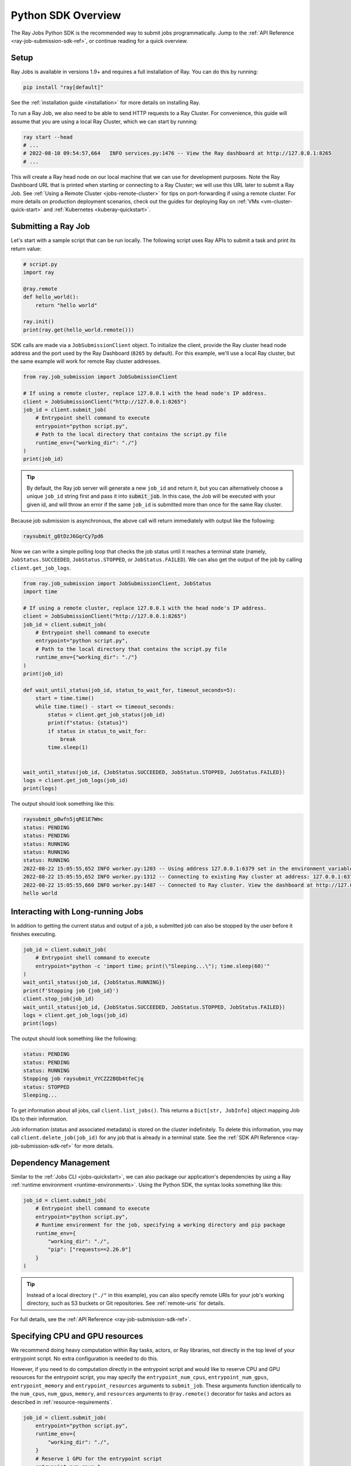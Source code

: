 .. _ray-job-sdk:

Python SDK Overview
^^^^^^^^^^^^^^^^^^^

The Ray Jobs Python SDK is the recommended way to submit jobs programmatically. Jump to the :ref:`API Reference <ray-job-submission-sdk-ref>`, or continue reading for a quick overview.

Setup
-----

Ray Jobs is available in versions 1.9+ and requires a full installation of Ray. You can do this by running:

.. code-block:: shell

    pip install "ray[default]"

See the :ref:`installation guide <installation>` for more details on installing Ray.

To run a Ray Job, we also need to be able to send HTTP requests to a Ray Cluster.
For convenience, this guide will assume that you are using a local Ray Cluster, which we can start by running:

.. code-block:: shell

    ray start --head
    # ...
    # 2022-08-10 09:54:57,664   INFO services.py:1476 -- View the Ray dashboard at http://127.0.0.1:8265
    # ...

This will create a Ray head node on our local machine that we can use for development purposes.
Note the Ray Dashboard URL that is printed when starting or connecting to a Ray Cluster; we will use this URL later to submit a Ray Job.
See :ref:`Using a Remote Cluster <jobs-remote-cluster>` for tips on port-forwarding if using a remote cluster.
For more details on production deployment scenarios, check out the guides for deploying Ray on :ref:`VMs <vm-cluster-quick-start>` and :ref:`Kubernetes <kuberay-quickstart>`.

Submitting a Ray Job
--------------------

Let's start with a sample script that can be run locally. The following script uses Ray APIs to submit a task and print its return value:

.. code-block:: python

    # script.py
    import ray

    @ray.remote
    def hello_world():
        return "hello world"

    ray.init()
    print(ray.get(hello_world.remote()))

SDK calls are made via a ``JobSubmissionClient`` object.  To initialize the client, provide the Ray cluster head node address and the port used by the Ray Dashboard (``8265`` by default). For this example, we'll use a local Ray cluster, but the same example will work for remote Ray cluster addresses.

.. code-block:: python

    from ray.job_submission import JobSubmissionClient

    # If using a remote cluster, replace 127.0.0.1 with the head node's IP address.
    client = JobSubmissionClient("http://127.0.0.1:8265")
    job_id = client.submit_job(
        # Entrypoint shell command to execute
        entrypoint="python script.py",
        # Path to the local directory that contains the script.py file
        runtime_env={"working_dir": "./"}
    )
    print(job_id)

.. tip::

    By default, the Ray job server will generate a new ``job_id`` and return it, but you can alternatively choose a unique ``job_id`` string first and pass it into :code:`submit_job`.
    In this case, the Job will be executed with your given id, and will throw an error if the same ``job_id`` is submitted more than once for the same Ray cluster.

Because job submission is asynchronous, the above call will return immediately with output like the following:

.. code-block:: bash

    raysubmit_g8tDzJ6GqrCy7pd6

Now we can write a simple polling loop that checks the job status until it reaches a terminal state (namely, ``JobStatus.SUCCEEDED``, ``JobStatus.STOPPED``, or ``JobStatus.FAILED``).
We can also get the output of the job by calling ``client.get_job_logs``.

.. code-block:: python

    from ray.job_submission import JobSubmissionClient, JobStatus
    import time

    # If using a remote cluster, replace 127.0.0.1 with the head node's IP address.
    client = JobSubmissionClient("http://127.0.0.1:8265")
    job_id = client.submit_job(
        # Entrypoint shell command to execute
        entrypoint="python script.py",
        # Path to the local directory that contains the script.py file
        runtime_env={"working_dir": "./"}
    )
    print(job_id)

    def wait_until_status(job_id, status_to_wait_for, timeout_seconds=5):
        start = time.time()
        while time.time() - start <= timeout_seconds:
            status = client.get_job_status(job_id)
            print(f"status: {status}")
            if status in status_to_wait_for:
                break
            time.sleep(1)


    wait_until_status(job_id, {JobStatus.SUCCEEDED, JobStatus.STOPPED, JobStatus.FAILED})
    logs = client.get_job_logs(job_id)
    print(logs)

The output should look something like this:

.. code-block:: bash

    raysubmit_pBwfn5jqRE1E7Wmc
    status: PENDING
    status: PENDING
    status: RUNNING
    status: RUNNING
    status: RUNNING
    2022-08-22 15:05:55,652 INFO worker.py:1203 -- Using address 127.0.0.1:6379 set in the environment variable RAY_ADDRESS
    2022-08-22 15:05:55,652 INFO worker.py:1312 -- Connecting to existing Ray cluster at address: 127.0.0.1:6379...
    2022-08-22 15:05:55,660 INFO worker.py:1487 -- Connected to Ray cluster. View the dashboard at http://127.0.0.1:8265.
    hello world

Interacting with Long-running Jobs
----------------------------------

In addition to getting the current status and output of a job, a submitted job can also be stopped by the user before it finishes executing.

.. code-block:: python

    job_id = client.submit_job(
        # Entrypoint shell command to execute
        entrypoint="python -c 'import time; print(\"Sleeping...\"); time.sleep(60)'"
    )
    wait_until_status(job_id, {JobStatus.RUNNING})
    print(f'Stopping job {job_id}')
    client.stop_job(job_id)
    wait_until_status(job_id, {JobStatus.SUCCEEDED, JobStatus.STOPPED, JobStatus.FAILED})
    logs = client.get_job_logs(job_id)
    print(logs)

The output should look something like the following:

.. code-block:: bash

    status: PENDING
    status: PENDING
    status: RUNNING
    Stopping job raysubmit_VYCZZ2BQb4tfeCjq
    status: STOPPED
    Sleeping...

To get information about all jobs, call ``client.list_jobs()``.  This returns a ``Dict[str, JobInfo]`` object mapping Job IDs to their information.

Job information (status and associated metadata) is stored on the cluster indefinitely.  
To delete this information, you may call ``client.delete_job(job_id)`` for any job that is already in a terminal state.  
See the :ref:`SDK API Reference <ray-job-submission-sdk-ref>` for more details.

Dependency Management
---------------------

Similar to the :ref:`Jobs CLI <jobs-quickstart>`, we can also package our application's dependencies by using a Ray :ref:`runtime environment <runtime-environments>`.
Using the Python SDK, the syntax looks something like this:

.. code-block:: python

    job_id = client.submit_job(
        # Entrypoint shell command to execute
        entrypoint="python script.py",
        # Runtime environment for the job, specifying a working directory and pip package
        runtime_env={
            "working_dir": "./",
            "pip": ["requests==2.26.0"]
        }
    )

.. tip::

    Instead of a local directory (``"./"`` in this example), you can also specify remote URIs for your job's working directory, such as S3 buckets or Git repositories. See :ref:`remote-uris` for details.


For full details, see the :ref:`API Reference <ray-job-submission-sdk-ref>`.


Specifying CPU and GPU resources
--------------------------------

We recommend doing heavy computation within Ray tasks, actors, or Ray libraries, not directly in the top level of your entrypoint script.
No extra configuration is needed to do this.

However, if you need to do computation directly in the entrypoint script and would like to reserve CPU and GPU resources for the entrypoint script, you may specify the ``entrypoint_num_cpus``, ``entrypoint_num_gpus``, ``entrypoint_memory`` and ``entrypoint_resources`` arguments to ``submit_job``.  These arguments function
identically to the ``num_cpus``, ``num_gpus``, ``memory``, and ``resources`` arguments to ``@ray.remote()`` decorator for tasks and actors as described in :ref:`resource-requirements`.

.. code-block:: python

    job_id = client.submit_job(
        entrypoint="python script.py",
        runtime_env={
            "working_dir": "./",
        }
        # Reserve 1 GPU for the entrypoint script
        entrypoint_num_gpus=1
    )

The same arguments are also available as options ``--entrypoint-num-cpus``, ``--entrypoint-num-gpus``, ``--entrypoint-memory``, and ``--entrypoint-resources`` to ``ray job submit`` in the Jobs CLI; see :ref:`Ray Job Submission CLI Reference <ray-job-submission-cli-ref>`.

If ``num_gpus`` is not specified, GPUs will still be available to the entrypoint script, but Ray will not provide isolation in terms of visible devices. 
To be precise, the environment variable ``CUDA_VISIBLE_DEVICES`` will not be set in the entrypoint script; it will only be set inside tasks and actors that have `num_gpus` specified in their ``@ray.remote()`` decorator.

.. note::

    Resources specified by ``entrypoint_num_cpus``, ``entrypoint_num_gpus``,  ``entrypoint-memory``, and ``entrypoint_resources`` are separate from any resources specified
    for tasks and actors within the job.  
    
    For example, if you specify ``entrypoint_num_gpus=1``, then the entrypoint script will be scheduled on a node with at least 1 GPU,
    but if your script also contains a Ray task defined with ``@ray.remote(num_gpus=1)``, then the task will be scheduled to use a different GPU (on the same node if the node has at least 2 GPUs, or on a different node otherwise).

.. note::
    
    As with the ``num_cpus``, ``num_gpus``, ``memory``, and ``resources`` arguments to ``@ray.remote()`` described in :ref:`resource-requirements`, these arguments only refer to logical resources used for scheduling purposes. The actual CPU and GPU utilization is not controlled or limited by Ray.


.. note::

    By default, 0 CPUs and 0 GPUs are reserved for the entrypoint script.


Client Configuration
--------------------------------

Additional client connection options, such as custom HTTP headers and cookies, can be passed to the ``JobSubmissionClient`` class. 
A full list of options can be found in the :ref:`API Reference <ray-job-submission-sdk-ref>`.

TLS Verification
~~~~~~~~~~~~~~~~~
By default, any HTTPS client connections will be verified using system certificates found by the underlying ``requests`` and ``aiohttp`` libraries.
The ``verify`` parameter can be set to override this behavior. For example:

.. code-block:: python

    client = JobSubmissionClient("https://<job-server-url>", verify="/path/to/cert.pem")

will use the certificate found at ``/path/to/cert.pem`` to verify the job server's certificate.
Certificate verification can be disabled by setting the ``verify`` parameter to ``False``.